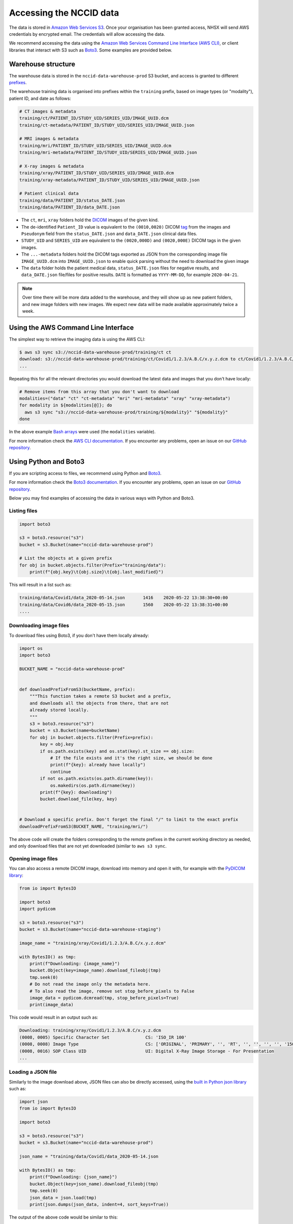 .. _data-access-main:

Accessing the NCCID data
========================

The data is stored in `Amazon Web Services S3 <https://aws.amazon.com/s3/>`_.
Once your organisation has been granted access, NHSX will send AWS credentials
by encrypted email. The credentials will allow accessing the data. 

We recommend accessing the data using the `Amazon Web Services Command Line Interface (AWS CLI) <https://aws.amazon.com/cli/>`_,
or client libraries that interact with S3 such as `Boto3 <https://boto3.amazonaws.com/v1/documentation/api/latest/index.html>`_.
Some examples are provided below.


Warehouse structure
-------------------

The warehouse data is stored in the ``nccid-data-warehouse-prod`` S3 bucket, and access
is granted to different `prefixes <https://docs.aws.amazon.com/AmazonS3/latest/dev/UsingMetadata.html#object-keys>`_.

The warehouse training data is organised into prefixes within the ``training`` prefix,
based on image types (or "modality"), patient ID, and date as follows:

.. code-block::

    # CT images & metadata
    training/ct/PATIENT_ID/STUDY_UID/SERIES_UID/IMAGE_UUID.dcm
    training/ct-metadata/PATIENT_ID/STUDY_UID/SERIES_UID/IMAGE_UUID.json

    # MRI images & metadata
    training/mri/PATIENT_ID/STUDY_UID/SERIES_UID/IMAGE_UUID.dcm
    training/mri-metadata/PATIENT_ID/STUDY_UID/SERIES_UID/IMAGE_UUID.json

    # X-ray images & metadata
    training/xray/PATIENT_ID/STUDY_UID/SERIES_UID/IMAGE_UUID.dcm
    training/xray-metadata/PATIENT_ID/STUDY_UID/SERIES_UID/IMAGE_UUID.json

    # Patient clinical data
    training/data/PATIENT_ID/status_DATE.json
    training/data/PATIENT_ID/data_DATE.json


* The ``ct``, ``mri``, ``xray`` folders hold the `DICOM <https://www.dicomstandard.org/>`_
  images of the given kind.
* The de-identified ``Patient_ID`` value is equivalent to the ``(0010,0020)`` DICOM `tag <https://www.dicomlibrary.com/dicom/dicom-tags/>`_
  from the images and ``Pseudonym`` field from the ``status_DATE.json`` and ``data_DATE.json``
  clinical data files.
* ``STUDY_UID`` and ``SERIES_UID`` are equivalent to the ``(0020,000D)`` and ``(0020,000E)``
  DICOM tags in the given images.
* The ``...-metadata`` folders hold the DICOM tags exported as JSON from the corresponding
  image file ``IMAGE_UUID.dcm`` into ``IMAGE_UUID.json`` to enable quick parsing without the
  need to download the given image
* The ``data`` folder holds the patient medical data, ``status_DATE.json`` files for negative
  results, and ``data_DATE.json`` file/files for positive results. ``DATE`` is formatted as
  ``YYYY-MM-DD``, for example ``2020-04-21``.

.. note::

    Over time there will be more data added to the warehouse, and they will show up as new
    patient folders, and new image folders with new images. We expect new data will be made
    available approximately twice a week.


Using the AWS Command Line Interface
------------------------------------

The simplest way to retrieve the imaging data is using the AWS CLI:

.. code-block:: shell

    $ aws s3 sync s3://nccid-data-warehouse-prod/training/ct ct
    download: s3://nccid-data-warehouse-prod/training/ct/Covid1/1.2.3/A.B.C/x.y.z.dcm to ct/Covid1/1.2.3/A.B.C/x.y.z.dcm
    ...

Repeating this for all the relevant directories you would download the latest
data and images that you don't have locally:

.. code-block:: shell

    # Remove items from this array that you don't want to download
    modalities=("data" "ct" "ct-metadata" "mri" "mri-metadata" "xray" "xray-metadata")
    for modality in ${modalities[@]}; do
      aws s3 sync "s3://nccid-data-warehouse-prod/training/${modality}" "${modality}"
    done

In the above example `Bash arrays <https://www.gnu.org/software/bash/manual/html_node/Arrays.html>`_
were used (the ``modalities`` variable).

For more information check the `AWS CLI documentation <https://docs.aws.amazon.com/cli/index.html>`_.
If you encounter any problems, open an issue on our `GitHub repository <https://github.com/nhsx/covid-chest-imaging-database/issues>`_.


Using Python and Boto3
----------------------

If you are scripting access to files, we recommend using Python and `Boto3 <https://boto3.amazonaws.com/v1/documentation/api/latest/index.html>`_.

For more information check the `Boto3 documentation <https://boto3.amazonaws.com/v1/documentation/api/latest/index.html>`_.
If you encounter any problems, open an issue on our `GitHub repository <https://github.com/nhsx/covid-chest-imaging-database/issues>`_.

Below you may find examples of accessing the data in various ways with Python and Boto3.

Listing files
^^^^^^^^^^^^^

.. code-block:: python

    import boto3

    s3 = boto3.resource("s3")
    bucket = s3.Bucket(name="nccid-data-warehouse-prod")

    # List the objects at a given prefix
    for obj in bucket.objects.filter(Prefix="training/data"):
        print(f"{obj.key}\t{obj.size}\t{obj.last_modified}")


This will result in a list such as:

.. code-block:: python

    training/data/Covid1/data_2020-05-14.json       1416    2020-05-22 13:38:30+00:00
    training/data/Covid6/data_2020-05-15.json       1560    2020-05-22 13:38:31+00:00
    ....


Downloading image files
^^^^^^^^^^^^^^^^^^^^^^^

To download files using Boto3, if you don't have them locally already:

.. code-block:: python

    import os
    import boto3

    BUCKET_NAME = "nccid-data-warehouse-prod"


    def downloadPrefixFromS3(bucketName, prefix):
        """This function takes a remote S3 bucket and a prefix,
        and downloads all the objects from there, that are not
        already stored locally.
        """
        s3 = boto3.resource("s3")
        bucket = s3.Bucket(name=bucketName)
        for obj in bucket.objects.filter(Prefix=prefix):
            key = obj.key
            if os.path.exists(key) and os.stat(key).st_size == obj.size:
                # If the file exists and it's the right size, we should be done
                print(f"{key}: already have locally")
                continue
            if not os.path.exists(os.path.dirname(key)):
                os.makedirs(os.path.dirname(key))
            print(f"{key}: downloading")
            bucket.download_file(key, key)


    # Download a specific prefix. Don't forget the final "/" to limit to the exact prefix
    downloadPrefixFromS3(BUCKET_NAME, "training/mri/")

The above code will create the folders corresponding to the remote prefixes in
the current working directory as needed, and only download files that are
not yet downloaded (similar to ``aws s3 sync``.


Opening image files
^^^^^^^^^^^^^^^^^^^

You can also access a remote DICOM image, download into memory and open
it with, for example with the `PyDICOM library <https://github.com/pydicom/pydicom>`_:

.. code-block:: python

    from io import BytesIO

    import boto3
    import pydicom

    s3 = boto3.resource("s3")
    bucket = s3.Bucket(name="nccid-data-warehouse-staging")

    image_name = "training/xray/Covid1/1.2.3/A.B.C/x.y.z.dcm"

    with BytesIO() as tmp:
        print(f"Downloading: {image_name}")
        bucket.Object(key=image_name).download_fileobj(tmp)
        tmp.seek(0)
        # Do not read the image only the metadata here.
        # To also read the image, remove set stop_before_pixels to False
        image_data = pydicom.dcmread(tmp, stop_before_pixels=True)
        print(image_data)

This code would result in an output such as:

.. code-block::

    Downloading: training/xray/Covid1/1.2.3/A.B.C/x.y.z.dcm
    (0008, 0005) Specific Character Set              CS: 'ISO_IR 100'
    (0008, 0008) Image Type                          CS: ['ORIGINAL', 'PRIMARY', '', 'RT', '', '', '', '', '150000']
    (0008, 0016) SOP Class UID                       UI: Digital X-Ray Image Storage - For Presentation
    ...


Loading a JSON file
^^^^^^^^^^^^^^^^^^^

Similarly to the image download above, JSON files can also be directly accessed,
using the `built in Python json library <https://docs.python.org/3/library/json.html>`_
such as:

.. code-block:: python

    import json
    from io import BytesIO

    import boto3

    s3 = boto3.resource("s3")
    bucket = s3.Bucket(name="nccid-data-warehouse-prod")

    json_name = "training/data/Covid1/data_2020-05-14.json

    with BytesIO() as tmp:
        print(f"Downloading: {json_name}")
        bucket.Object(key=json_name).download_fileobj(tmp)
        tmp.seek(0)
        json_data = json.load(tmp)
        print(json.dumps(json_data, indent=4, sort_keys=True))

The output of the above code would be similar to this:

.. code-block::

    Downloading: training/data/Covid1/data_2020-05-14.json
    {
        "Pseudonym": "Covid1",
        ...
    }
